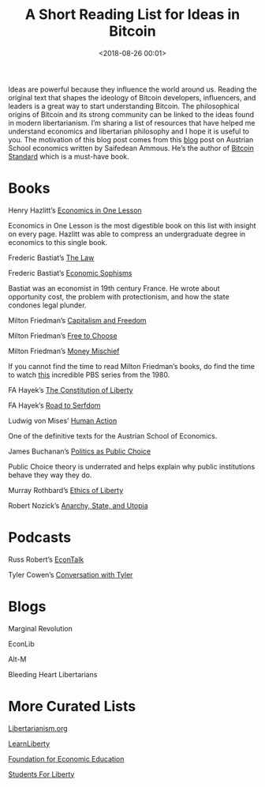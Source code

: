 #+title: A Short Reading List for Ideas in Bitcoin
#+date: <2018-08-26 00:01>
#+filetags: bitcoin
#+OPTIONS: toc:nil
#+OPTIONS: ^:nil
#+OPTIONS: num:nil

Ideas are powerful because they influence the world around us. Reading the original text that shapes the ideology of Bitcoin developers, influencers, and leaders is a great way to start understanding Bitcoin. The philosophical origins of Bitcoin and its strong community can be linked to the ideas found in modern libertarianism. I’m sharing a list of resources that have helped me understand economics and libertarian philosophy and I hope it is useful to you.
The motivation of this blog post comes from this [[https://thesaifhouse.wpcomstaging.com/2018/07/22/a-beginners-guide-to-austrian-economics/][blog]] post on Austrian School economics written by Saifedean Ammous. He’s the author of [[https://www.amazon.com/Bitcoin-Standard-Decentralized-Alternative-Central/dp/1119473861/][Bitcoin Standard]] which is a must-have book.

* Books
Henry Hazlitt’s [[https://www.amazon.com/Economics-One-Lesson-Shortest-Understand/dp/0517548232/][Economics in One Lesson]]

Economics in One Lesson is the most digestible book on this list with insight on every page. Hazlitt was able to compress an undergraduate degree in economics to this single book.

Frederic Bastiat’s [[https://www.amazon.com/Law-Frederic-Bastiat/dp/1940177014][The Law]]

Frederic Bastiat’s [[https://www.amazon.com/Economic-Sophisms-Fr%C3%A9d%C3%A9ric-Bastiat/dp/3849687821/][Economic Sophisms]]

Bastiat was an economist in 19th century France. He wrote about opportunity cost, the problem with protectionism, and how the state condones legal plunder.

Milton Friedman’s [[https://www.amazon.com/Capitalism-Freedom-Anniversary-Milton-Friedman/dp/0226264211/][Capitalism and Freedom]]

Milton Friedman’s [[https://www.amazon.com/Free-Choose-Statement-Milton-Friedman/dp/0156334607/][Free to Choose]]

Milton Friedman’s [[https://www.amazon.com/Money-Mischief-Episodes-Monetary-History/dp/015661930X/][Money Mischief]]

If you cannot find the time to read Milton Friedman’s books, do find the time to watch [[https://www.youtube.com/watch?v=GPcot1GTzvY&list=PL10CF0016FC94D2ED][this]] incredible PBS series from the 1980.

FA Hayek’s [[https://www.amazon.com/Constitution-Liberty-Definitive-Collected-Works/dp/0226315398/][The Constitution of Liberty]]

FA Hayek’s [[https://www.amazon.com/Road-Serfdom-Documents-Definitive-Collected/dp/0226320553/][Road to Serfdom]]

Ludwig von Mises’ [[https://www.amazon.com/Human-Action-Ludwig-von-Mises/dp/1610161459/][Human Action]]

One of the definitive texts for the Austrian School of Economics.

James Buchanan’s [[https://www.amazon.com/Politics-Public-Choice-Collected-Buchanan/dp/0865972389/][Politics as Public Choice]]

Public Choice theory is underrated and helps explain why public institutions behave they way they do.

Murray Rothbard’s [[https://www.amazon.com/Ethics-Liberty-Murray-N-Rothbard/dp/0814775594/][Ethics of Liberty]]

Robert Nozick’s [[https://www.amazon.com/Anarchy-State-Utopia-Robert-Nozick/dp/0465051006/][Anarchy, State, and Utopia]]
* Podcasts
Russ Robert’s [[http://www.econtalk.org/][EconTalk]]

Tyler Cowen’s [[https://www.conversationswithtyler.com/][Conversation with Tyler]]
* Blogs
Marginal Revolution

EconLib

Alt-M

Bleeding Heart Libertarians
* More Curated Lists
[[https://www.libertarianism.org/][Libertarianism.org]]

[[http://www.learnliberty.org/][LearnLiberty]]

[[https://fee.org/][Foundation for Economic Education]]

[[https://www.studentsforliberty.org/][Students For Liberty]]
